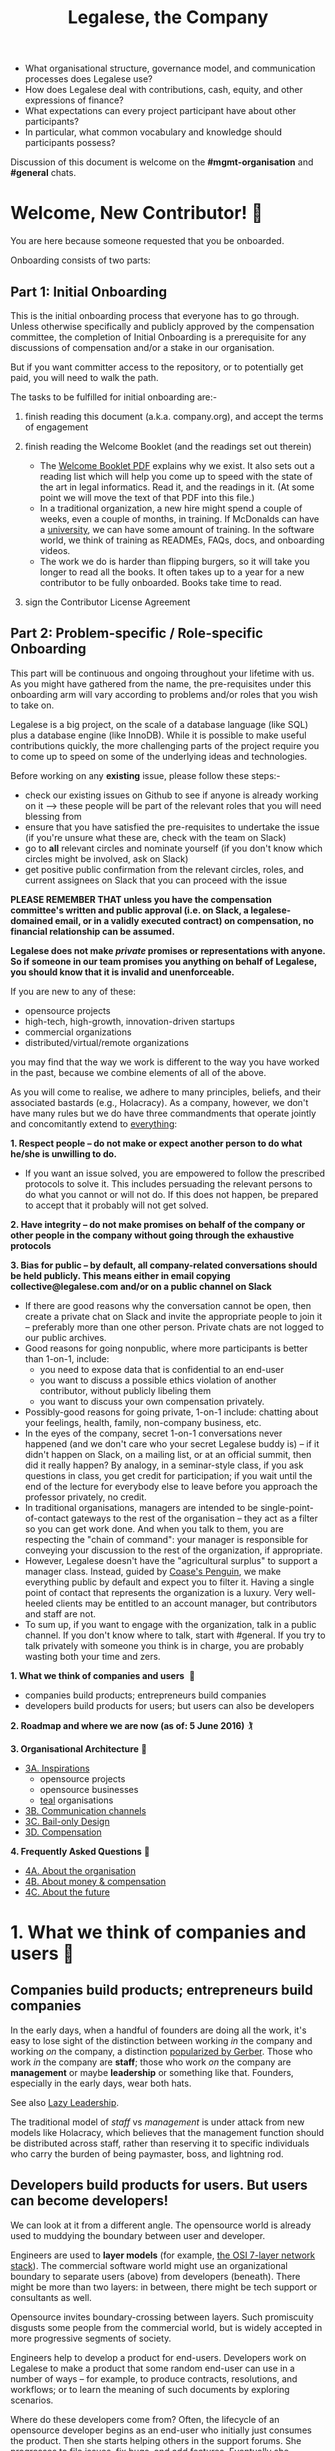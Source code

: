 #+TITLE: Legalese, the Company

- What organisational structure, governance model, and communication processes does Legalese use?
- How does Legalese deal with contributions, cash, equity, and other expressions of finance?
- What expectations can every project participant have about other participants?
- In particular, what common vocabulary and knowledge should participants possess?

Discussion of this document is welcome on the *#mgmt-organisation* and *#general* chats.

* Welcome, New Contributor! 🎊

You are here because someone requested that you be onboarded.

Onboarding consists of two parts:

** Part 1: Initial Onboarding

        This is the initial onboarding process that everyone has to go through. Unless otherwise specifically and publicly approved by the compensation committee, the completion of Initial Onboarding is a prerequisite for any discussions of compensation and/or a stake in our organisation.

But if you want committer access to the repository, or to potentially get paid, you will need to walk the path.

        The tasks to be fulfilled for initial onboarding are:-   

        1. finish reading this document (a.k.a. company.org), and accept the terms of engagement 

        2. finish reading the Welcome Booklet (and the readings set out therein)  
            + The [[https://drive.google.com/open?id=0B-lTLNYJdzgKRnpKTTBQQjFVSHM][Welcome Booklet PDF]] explains why we exist. It also sets out a reading list which will help you come up to speed with the state of the art in legal informatics. Read it, and the readings in it. (At some point we will move the text of that PDF into this file.)
            + In a traditional organization, a new hire might spend a couple of weeks, even a couple of months, in training. If McDonalds can have a [[http://www.aboutmcdonalds.com/mcd/corporate_careers/training_and_development/hamburger_university.html][university]], we can have some amount of training. In the software world, we think of training as READMEs, FAQs, docs, and onboarding videos.
            + The work we do is harder than flipping burgers, so it will take you longer to read all the books. It often takes up to a year for a new contributor to be fully onboarded. Books take time to read.

        3. sign the Contributor License Agreement


** Part 2: Problem-specific / Role-specific Onboarding  
     
       This part will be continuous and ongoing throughout your lifetime with us. As you might have gathered from the name, the pre-requisites under this onboarding arm will vary according to problems and/or roles that you wish to take on.

        Legalese is a big project, on the scale of a database language (like SQL) plus a database engine (like InnoDB). While it is possible to make useful contributions quickly, the more challenging parts of the project require you to come up to speed on some of the underlying ideas and technologies.

        Before working on any *existing* issue, please follow these steps:-  
        - check our existing issues on Github to see if anyone is already working on it --> these people will be part of the relevant roles that you will need blessing from
        - ensure that you have satisfied the pre-requisites to undertake the issue (if you're unsure what these are, check with the team on Slack)
        - go to *all* relevant circles and nominate yourself (if you don't know which circles might be involved, ask on Slack) 
        - get positive public confirmation from the relevant circles, roles, and current assignees on Slack that you can proceed with the issue 

*PLEASE REMEMBER THAT unless you have the compensation committee's written and public approval (i.e. on Slack, a legalese-domained email, or in a validly executed contract) on compensation, no financial relationship can be assumed.*

*Legalese does not make /private/ promises or representations with anyone. So if someone in our team promises you anything on behalf of Legalese, you should know that it is invalid and unenforceable.*

If you are new to any of these:
- opensource projects
- high-tech, high-growth, innovation-driven startups
- commercial organizations
- distributed/virtual/remote organizations
you may find that the way we work is different to the way you have worked in the past, because we combine elements of all of the above.


# Our three commandments

As you will come to realise, we adhere to many principles, beliefs, and their associated bastards (e.g., Holacracy).
As a company, however, we don't have many rules but we do have three commandments that operate jointly and concomitantly extend to _everything_:

    *1. Respect people -- do not make or expect another person to do what he/she is unwilling to do.*
        + If you want an issue solved, you are empowered to follow the prescribed protocols to solve it. This includes persuading the relevant persons to do what you cannot or will not do. If this does not happen, be prepared to accept that it probably will not get solved. 

    *2. Have integrity -- do not make promises on behalf of the company or other people in the company without going through the exhaustive protocols*

    *3. Bias for public -- by default, all company-related conversations should be held publicly. This means either in email copying collective@legalese.com and/or on a public channel on Slack*
      + If there are good reasons why the conversation cannot be open, then create a private chat on Slack and invite the appropriate people to join it -- preferably more than one other person. Private chats are not logged to our public archives.
      + Good reasons for going nonpublic, where more participants is better than 1-on-1, include: 
           * you need to expose data that is confidential to an end-user
           * you want to discuss a possible ethics violation of another contributor, without publicly libeling them
           * you want to discuss your own compensation privately.
      + Possibly-good reasons for going private, 1-on-1 include: chatting about your feelings, health, family, non-company business, etc.
      + In the eyes of the company, secret 1-on-1 conversations never happened (and we don't care who your secret Legalese buddy is) -- if it didn't happen on Slack, on a mailing list, or at an official summit, then did it really happen? By analogy, in a seminar-style class, if you ask questions in class, you get credit for participation; if you wait until the end of the lecture for everybody else to leave before you approach the professor privately, no credit.
      + In traditional organisations, managers are intended to be single-point-of-contact gateways to the rest of the organisation -- they act as a filter so you can get work done. And when you talk to them, you are respecting the "chain of command": your manager is responsible for conveying your discussion to the rest of the organization, if appropriate.
      + However, Legalese doesn't have the "agricultural surplus" to support a manager class. Instead, guided by [[http://www.benkler.org/CoasesPenguin.html][Coase's Penguin]], we make everything public by default and expect you to filter it. Having a single point of contact that represents the organization is a luxury. Very well-heeled clients may be entitled to an account manager, but contributors and staff are not.
      + To sum up, if you want to engage with the organization, talk in a public channel. If you don't know where to talk, start with #general. If you try to talk privately with someone you think is in charge, you are probably wasting both your time and zers.

# Overview of this document                       

*1. What we think of companies and users*  💑 
    + companies build products; entrepreneurs build companies
    + developers build products for users; but users can also be developers
*2. Roadmap and where we are now (as of: 5 June 2016)* 🏌

*3. Organisational Architecture* 🎪
+ _3A. Inspirations_
    - opensource projects
    - opensource businesses
    - _teal_ organisations
+ _3B. Communication channels_
+ _3C. Bail-only Design_
+ _3D. Compensation_

*4. Frequently Asked Questions* 👾
+ _4A. About the organisation_
+ _4B. About money & compensation_
+ _4C. About the future_

* 1. What we think of companies and users 💑 

** Companies build products; entrepreneurs build companies

In the early days, when a handful of founders are doing all the work, it's easy to lose sight of the distinction between working /in/ the company and working /on/ the company, a distinction [[http://www.amazon.com/E-Myth-Revisited-Small-Businesses-About/dp/0887307280/][popularized by Gerber]]. Those who work /in/ the company are *staff*; those who work /on/ the company are *management* or maybe *leadership* or something like that. Founders, especially in the early days, wear both hats.

See also [[https://medium.com/the-modern-team/lazy-leadership-8ba19e34f959][Lazy Leadership]].

The traditional model of /staff/ vs /management/ is under attack from new models like Holacracy, which believes that the management function should be distributed across staff, rather than reserving it to specific individuals who carry the burden of being paymaster, boss, and lightning rod.

** Developers build products for users. But users can become developers!

We can look at it from a different angle. The opensource world is already used to muddying the boundary between user and developer.

Engineers are used to *layer models* (for example, [[https://en.wikipedia.org/wiki/OSI_model][the OSI 7-layer network stack]]). The commercial software world might use an organizational boundary to separate users (above) from developers (beneath). There might be more than two layers: in between, there might be tech support or consultants as well.

Opensource invites boundary-crossing between layers. Such promiscuity disgusts some people from the commercial world, but is widely accepted in more progressive segments of society.

Engineers help to develop a product for end-users. Developers work on Legalese to make a product that some random end-user can use in a number of ways -- for example, to produce contracts, resolutions, and workflows; or to learn the meaning of such documents by exploring scenarios.

Where do these developers come from? Often, the lifecycle of an opensource developer begins as an end-user who initially just consumes the product. Then she starts helping others in the support forums. She progresses to file issues, fix bugs, and add features. Eventually she becomes a code reviewer approving or rejecting other people's pull requests.

Now think of the company itself as a product. Think of developers as end-users of the company. In that sense, [[http://avc.com/2012/02/the-management-team-guest-post-from-joel-spolsky/][managers are developers]], not of the /end-user/ product, but of the /company/ "product": they help make an organization that developers can use in a number of ways. For example, to obtain expense reimbursements, salary, project fees, and equity upside. Or to learn the meaning of such rewards by exploring scenarios. This category of individual is traditionally called "management" and represents an element of social order that has been around since the invention of the agricultural surplus. They do work which is not product engineering, but is useful to the company nonetheless: for example, before the company is cash flow positive, these "managers" are responsible for going out and talking to investors and bringing capital in, so that the company can afford to pay the engineers who do the real work. They are responsible for filing paperwork that the government requires: for example, audited accounts. They are responsible for getting the t-shirts made.

The same idea shows up in https://www.tesla.com/blog/master-plan-part-deux

In the same way that opensource development invites conversion from users to developers, an opensource company invites conversion from engineering to management. Developers can work on building the company. But they don't have to stop being engineers. Anytime an engineer participates in an employment interview, helping to screen new hires, she is performing a management function, without giving up her engineering role.

Both Legalese the company, and Legalese the product, are things that can be versioned and milestoned. Both have end-user personas and requirements specifications and use cases and story cards. Both have a release approval process. Both invite users to become developers.

On the product side, before an contributor can work on certain parts of the codebase, they must first earn badges to prove they are qualified, often by reading specific books (e.g. /Learn You A Haskell For Great Good/) or videos (like [[https://www.youtube.com/watch?v=peU756mYfjQ][The State of the Art of Legal Technology Circa 2015]]).

On the company side, before a contributor can work on certain parts of the company, they must first read books like /Holacracy/, /the Five Dysfunctions of a Team/, and /the Art of the Start/. But these are just badges, and at the end of the day anyone can level up into any role based on capability and inclination -- as with any opensource project, in theory.

* 2. Roadmap and where we are now (as of: 20 Aug 2016) :golf:

~The current Compensation Committee consists of:~
- Alexis
- Chiahli
- Meng

~Who is being compensated and what for~
- Job: v1 development and v2 support
- Dustin: L4 research and development

** Roadmap

*** Phase One: June - August 2016

*externally*  
+ Singapore: complete the pitching and collecting of polite Nos / oh-that-looks-promising-lets-chat-after-you've-actually-got-a-product
+ Angel round from friends, family, and fools: send out the emails and start the conversations going
+ Conduct interviews to validate:
          1. identification of early adopter (EA) demographics
          2. our definition of minimum features to solve the EAs' problems
          3. a price that EAs are willing to pay for the product that has the minimum features in v1
          4. a price that EAs are willing to pay for the minimum features in v2
*internally*
+ complete the 20pg business plan
+ refine / create moqup of what v2 should look like
+ build pages to test monetisation models
+ test monetisation models
+ DONE do back-of-the-envelope calculations to see if business will be viable based on what people are willing to pay
+ DONE start building up social media and web presence (twitter, angelist, etc)
+ DROPPED start internal fortnight email digest going by end June

*** Phase Two: Sept - Oct 2016
*externally*  
+ boston / SV: pitch
+ continue with efforts on angel round from friends, family, and fools
+ set up product to test channel hypothesis (e.g. links from other bodies in the SG startup ecosystem to be measured on inbound volume and conversion)
*internally*
+ build v2 as our MVP
+ consolidate learnings and iterate experiments done during Phase One
+ compensation committee to finalise compensation architecture

*** Phase Three: November 2016 - Nov 2017
*externally*  
+ close angel round 
*internally*  
+ build v2 as our MVP

*** Phase Four: Jan - Mar 2018
+ set up trackers and experiments for v2 (for (i) monetisation and (ii) interface)
+ implement payment system for v2
+ build/refine pitch deck and business plan for 2m seed round

* 3. Organisational Architecture :tent:

** 3A. Inspirations

*Opensource Projects*

      Legalese belongs to the opensource and Creative Commons traditions of Wikipedia, Git, Linux, and Public.Resource.Org, to name a few.

      The Internet is built on open software and open standards. Legalese aims to be a major infrastructural pillar of Internet-enabled future commerce, in the same way that Wikipedia has become a major pillar of online education and research.

** Opensource Businesses

      Legalese costs money to run. Where will that money come from?

      Some opensource infrastructure projects are embarrassingly underfunded. [[http://www.technologyreview.com/view/526386/the-underfunded-project-keeping-the-web-secure/][OpenSSL]] and [[http://www.propublica.org/article/the-worlds-email-encryption-software-relies-on-one-guy-who-is-going-broke][GPG]] recently put out calls for donations. Legalese must be more sustainable than just relying on donations. That means incorporating as a business, maybe getting venture funding. There are many precedents for opensource businesses, including [[http://en.wikipedia.org/wiki/MariaDB][MySQL and MariaDB]].

*Remote-first company*
- [[https://stackoverflow.blog/2017/02/08/means-remote-first-company/][What the Stack Overflow folks say about this]]
- [[https://www.virgin.com/entrepreneur/running-business-people-youve-never-met][Running a business with people you've never met]]

~"Teal" Organizations~
Self-managing organizations are better suited to Internet-era post-industrial conditions. We take guidance and inspiration from:
      - http://www.reinventingorganizations.com/
      - http://www.holacracy.org/how-it-works/
      - http://venturebeat.com/2015/08/01/our-startup-got-rid-of-email-meetings-and-managers-and-thrived/
      - http://www.ubuntu.com/about/about-ubuntu/conduct
      - https://playbook.cio.gov/

Many opensource efforts have much in common with Teal organizations.
          #+BEGIN_QUOTE
          Any sufficiently complicated company w/o management contains an ad hoc, informally-specified, bug-ridden, slow implementation of management.
          https://twitter.com/wycats/status/368752712894017536
          #+END_QUOTE

A Teal or Holacratic architecture doesn't mean anarchy. It doesn't mean absence of management. It means self-management. In a Teal organization, people spend /more/ time doing management than in a traditional business. The difference is, people manage themselves and one another; they don't manage up and down.

     + Participants
          - Individual human beings elect to participate in the company. Volunteers, interns, employees, contractors, opensource developers, content contributors, mailing list subscribers -- all are Participants. By participating in the company, they agree to abide by this governance model, and they have the right under this governance model to make requests, ask for advice, and be asked for advice. They also agree to subject themselves to the dispute resolution process.
          - A special category of "end-user" or "customer" exists. They are not considered a "participant" operating under this governance model until they take on a differentiated role, such as moderator, community leader, or opensource contributor. When they do, they are onboarded to this governance model, mostly by reading this document.
     + Roles
          - A Role expresses a set of work processes. In a restaurant, Roles might be Waiter, Chef, Host, or Cashier. An individual at the restaurant might enact multiple roles: in a small restaurant, the Host might also act as a Cashier and a Waiter.
          - Individual participants can be onboarded to one or more Roles in a company.

    + Circles
          - If multiple individuals play the same Role, they form a group called a Circle. Circles are a unit of abstraction and MUST exhibit consensus when dealing with other parties, even if that consensus is simply a statement explaining that there is no consensus yet, and describing the conflicting positions.
          - In a restaurant with multiple chefs, the Circle might be called Kitchen, and the waiters might deal with the Kitchen as a unit of abstraction: orders go in, dishes come out. Waiters don't want to know which chef is preparing which dish. Chefs don't want to know which waiter is serving which table. There is just a hole in the wall and a little bell that goes "ding!"
          - A Circle may appoint a member or members to act as [[http://www.holacracy.org/glossary|Rep Links]]) -- representatives of the Circle to other parts of the organization. If a waiter hears consistently from diners that the steaks are coming out too rare, that waiter needs to be able to raise the issue either with the entire Kitchen circle, or with one representative of the Kitchen who collates the feedback.

~Transparency~
      It is annoying to not be able to find information when you need it. It is also annoying to be interrupted by people asking you for information.

      All information relevant to other people in the company, particularly information that crosses the organizational boundary, SHOULD be recorded in a shared location accessible by other participants. This includes questions, discussions, decisions, policies, and processes.

      Chat logs and mailing list logs are available and searchable in the messaging system. Note that direct messaging between participants about company business is discouraged. Even if there are only two participants of a Circle, the discussions within those participants should be conducted in a shared venue, and logged for the benefit of other participants of the company, and for the benefit of future members of the Circle!

      So long as non-Asperger humans are involved in the project, face-to-face and tele/video conversations between team members are unlikely to ever be stamped out, but they MUST be minuted in a forum/archive accessible either to the relevant circle or, preferably, company-wide. The point here is that ephemeral discussions may live on in the memory traces of the participants, but the human mind is a fallible thing; [[http://www.english.illinois.edu/-people-/faculty/debaron/482/482readings/phaedrus.html][over Thamus's objections, we adopted writing]], and we should make the most of it.

      Some exceptions exist.
      - Confidential information relating to private matters regarding participant/employee health, family, etc, may be excluded.
      - Chats about non-company business may be excluded. "Lunch?" "Yoga?" etc.
      - Confidential, sensitive, or proprietary information such as passwords, competitive trade secrets, and user data protected by personal data privacy legislation may be excluded from the general transparency rule. In such cases, participants, roles, and circles may elect to share data within circles instead of with the whole company.

      All information should be fully public, even to non-participants of the company, unless there is a compelling reason to keep it private. Reasons to keep information within the company include: half-baked discussions-in-progress should not be exposed to misinterpretation by an uninformed public; competitive strategy may hurt the company if disclosed at the wrong time or in the wrong way; information relating to partnerships may be covered by NDA.

~Advice process~

      Before making a decision, a role player (acting on behalf of their circle) MUST seek the advice of all parties who will be substantively affected by that decision.

~Request process~

      Any participant can submit a request to any other participant about the way ze performs their role generally, or about a particular action specifically.

~Dispute resolution process~

      If a conflict arises which is not naturally resolved within a circle, dispute resolution process defines an escalation pathway: a dispute resolution committee involving representatives from all advisory parties MUST be convened. If the dispute is not resolved within that committee, larger and larger advisory committees are convened. (In practice, the dispute is referred to larger and larger gatherings of the community. (There is a tension between the frequency of such referenda, and the size of the dispute. The decision to defer to a larger committee may be made by the dispute resolution committee.)

~Contribution process~

      Content contributors and technology developers are subject to the [[https://guides.github.com/activities/contributing-to-open-source/][usual conventions of software projects]]. They may submit pull requests or have merge authority. The set of Maintainers is a subset of the set of Contributors. A Contributor may be promoted to Maintainer by consensus of the Maintainers.

~Training for aesthetics~

      In organizations expressing design-driven innovations, important decisions often fall into an aesthetic rather than technical or economic domain.

      Part of new-participant onboarding MUST involve recruitment for, and training in, the dominant aesthetics, principles, values, vision, and tensions of the project.

      Minority or opposition opinions should be actively sought and aired. Consider the "Devil's Advocate" process.
      We believe in the disagree and commit strategy [[http://electronicdesign.com/energy/disagree-and-commit-risk-conflict-teams]]. 
      
      *Corporate form*
- Legalese is incorporated in Singapore as a Private Limited company.
- Legalese needs to be scrupulously aware of the Legal Profession Act.
- Legalese offers a number of products and services. Some of those products and services are free. Some are paid.

** 3B. Communication Channels

Our default mode of communication is *public*.
So, unless you tell us that you wish to be taken off any of the below channels, we will not entertain any requests to remove you from it. 
Likewise, if anyone wants to expel or limit a person from being on any of Legalese's public channels, a public engagement with said person and the team has to be initiated before a final decision is made by the relevant circles and/or roles.

~Legalese does not entertain any closed-door, arbitrary, or top-down expulsions / exclusions.~

  - realtime chat :: Slack 
  - At the moment, this is invite only. But this is due to Slack fees that we may incur, rather than a desire to keep our Slack channels private. As far as the project is concerned, we treat this as a public forum (unless a channel is expressly designated as confidential or private). 
  - email :: Google Groups (collective@legalese.com is the primary address)
  - You can [[https://groups.google.com/a/legalese.com/forum/#!forum/collective][browse the archives]]. 
  - The default is that unless a communications is CC-ed to collective@legalese.com (or appropriate circle), it never happened and is not representative of Legalese. 
  - This is also the mailing list [[talks@lists.legalese.com][https://groups.google.com/a/lists.legalese.com/forum/#%21forum/talk]], where we house everyone who has expressed a desire to join the team, fly-on-the-wall with the team, or just desired to be privy to Legalese's engagement with the outside world
  - source code, legal templates, and some documents :: [[http://github.legalese.com][http://github.legalese.com]]
  - other documents :: Google Drive: [[http://drive.legalese.com][http://drive.legalese.com]].
  - project management and task tracking :: [[http://issues.legalese.com][issues.legalese.com]].
  - in-person meetings :: an in-person meeting is only considered a valid project meeting only if the online project group are notified with minutes.
      + in-person meetings are a natural human instinct, but easily become an anti-pattern. If project team members are omitted from the meeting, intentionally or inadvertently, cliques form, communication breaks down, decisions are made in secret, project members complain "nobody tells me anything", and the integrity of the organization fails.
      + In-person meetings are acceptable if and only if:
          1. all relevant individuals are invited to the meeting
          2. provisions are made for people to participate online
          3. minutes are saved onto the appropriate folder on G:Drive and notified to the appropriate slack channel
          4. comments and discussion after the meeting are considered as valid as in-person interaction during the meeting
          5. decisions made during the in-person meeting may be reversed or revised pursuant to online followup -- this has to be made clear to the other party

** 3C. Bail-only Design

  Adhocracies tend to be highly informal, with people joining and leaving projects all the time.

  By analogy with [[http://en.wikipedia.org/wiki/Crash-only_software][crash-only software design]], a bail-only organizational structure aims to increase robustness by removing critical dependence on any individual, allowing any participant to leave the company at any time, and rejoin at a later time -- or never!

  Swappable *roles* are emphasized over job titles and fixed areas of authority/responsibility. Any individual who satisfies the prerequisites to assume a role may do so.

** 3D. Innovation: Compensation

  In a purely volunteer not-for-profit project, little is needed beyond an IP/copyright assignment.

  Legalese may take a commercial, for-profit form to maximize sustainability and satisfy investors. How will participants be rewarded?

  We draw on the conventions established in the startup industry to manage expectations. If the company has cash available, and participants need to draw a salary from Legalese to continue contributing, then an employment or contractor relationship can be established. If the participant is willing to trade equity for cash, then the participant can be registered in the stock pool. Ideally, cash and equity should be interchangeable.

  Compensation could be determined by a participant's fellow Circle members and immediate business units.  Or maybe we do a next-generation approach using some kind of [[http://swarm.fund/][Swarm]] or [[http://www.assembly.com/][Assembly]] or other [[http://www.scribd.com/doc/255347578/SWARM-Working-Paper-Distributed-Networks-and-the-Law][Distributed Collaborative Organisation]] model.

*DO NOT COMMIT LEGALESE OR ANYONE TO ANY EXPENDITURE UNTIL THE FOLLOWING HAS BEEN COMPLIED WITH:-*
1.  Request is described and detailed in #finance on Slack
    _Details to be included_
    - subject matters
    - which version of the software or arm of the company this is to be expended for / on
    - amount requested
    - alternatives examined
    - evaluation of why this is the preferred choice
    - is this critical to the current version of the software that we are building? Y/N
    - what will it cost us if we wait on spending this money? tell us about the actual costs and opportunity costs
    - which roles and circles in the organisation does this affect or involve?
    - have all stakeholders been consulted and are in agreement prior to this request on #finance?
    - fundraising option to be used?  see: https://docs.google.com/document/d/1rB5Y1jzhHfsUqOralpyup-WxBTINuatX3KyYEjhlfk8/edit

2. All relevant documentation evidencing the details set out in the above must be saved in the appropriate folder in Google Drive.

3. Wait the Compensation Committee's decision.

** Compensation discussions held during the 2016 Legalese Summit

*** Reference exit scenarios
    - Ludicrous Exit :: The company exits for $10B after 8 years.
    - Decent Riches :: The company exits for $60M after 4 years.
    - Sad Puppy :: The company exits for $150,000 after 2 years.
    - Death :: There is no exit and we agree to shut it all down after 3 years.

*** Requirements
This section records requirements expressed by people on the team. It aims to anticipate the expected requirements of future participants.

~Component: Survival   [[https://en.wikipedia.org/wiki/Kiasi][(Kiasiïsm)]]~
+ Staff need to have enough money to survive and focus on the job, without having to take outside jobs.
+ It's a bad idea for founders to pay themselves so little they can't work full time on the startup.

~Component: Opportunity Cost (Kiasuism on the part of the Contributor)~
+ Don't lose relative to something else.
+ "I spent two years working for a startup and all I got was this stupid t-shirt."
+ Happy Path: If Person A could have made $100,000 doing independent consulting or working for a Big Company doing a Boring Day Job but instead spent their time at the startup, they should get at least $100,000 upon exit. If Person B could have made $200,000, ditto.
     1. People should feel like their opportunity cost was respected.
     2. There could be a certain discount to represent the fact that they are taking a risk -- see next section, /Dreams of Avarice/. Founders usually take a pay cut to do their startup. At least, that's what investors want to see.
     3. If there is not enough money at the time of exit to give both Persons A and B $300,000, then the compensation should be reduced pro rata, pari passu. So A gets $50,000 and B gets $100,000.
     4. If the specific number is not known, then the compensation committee can make a [[https://open.buffer.com/introducing-open-salaries-at-buffer-including-our-transparent-formula-and-all-individual-salaries/][suggestion]]. And if the negotiations fail, then there is no deal.

~Component: Replacement Value (Kiasuism on the part of the Company)~
+ Nobody is irreplaceable, so if somebody wants to get paid more than their work costs to the Company, maybe the [[https://en.wikipedia.org/wiki/Best_alternative_to_a_negotiated_agreement][BATNA]] is: no deal.
+ The company should ask: what would it cost to contract out that piece of work? This is "core competency" theory.
https://open.buffer.com/introducing-open-salaries-at-buffer-including-our-transparent-formula-and-all-individual-salaries/
(we should add a lawyer grade.)
From [[http://www.pnas.org/content/107/38/16489.full][Kahnemann]], perhaps this component should be a nonlinear function, that more or less caps out around $75,000 a year, adjusted for purchasing power parity.
http://economistsview.typepad.com/economistsview/2008/03/income-and-happ.html

~Component: Greed~
+ We don't want to micro-detail the intangible contributions -- people should act in the best interests of the company, and evangelize and speak at conferences and make introductions, without asking for a cash reward each time; they should feel that they will benefit down the road, out of equity upside in the future, that will be worth way more in the future than cash today.
+ We could stack rank these equity awards or we could leave them in an unexamined pot.
+ Much of this component should be satisfied by one's equity holdings.

~Initial Snowflake Concept~
+ The "Snowflake Award" shows up as a bonus at the time of exit, out of the equity stake. It is very hard to measure the serendipitous contributions that each person makes, so we just trust that some other people may get a little more than you, and that's okay.

~Initial naive proposal~
+ If the above components are all satisfied, then the Snowflake Award is $1M to each participant. And you can take that money and buy some therapy to feel better about yourself.

~Adjusted Snowflake Algorithm~
+ Monthly, everybody is allocated the kiaxi + kiasu minimum, then they get to decide what proportion of this is desired in equity.
+ Quarterly variable could be contribution.
+ Different people will then hold different amounts of equity.
+ In the *Decent Riches* scenario, the exit is $60,000,000. Investors own half the company, and they get $30,000,000. The other $30M is available for distribution to contributors, which is the pot.

pot = 30,000,000. How do we split the loot from the heist?
+ First, the snowflake award. every contributor who has been with the company for a certain amount of time gets $1M. This is a bit like a professor being awarded tenure. Maybe we take the idea that everybody gets an equal split of a certain percentage of the pot. For example: if there is a acquisition for cash and the pot is 30,000,000.
+ We decide to take one-third of the cash exit and distribute that equally among all Snowflake contributors.
+ The other two-thirds are distributed pro rata by shareholding.
+ The one-third vs two-third could by any N vs (1-N).

*Component: Intangible Contributions*
+ Person A is a great fit for the startup. They create more value working at that startup than they would working anywhere else.
+ The Contribution Adjustment could be stack-ranked on a quarterly basis based on outcomes.
     - For example, introduction to investors could be rewarded. But if the investor actually invests, the contribution could be adjusted up.

*Component: Location*
Something like what Buffer has done:  https://open.buffer.com/introducing-open-salaries-at-buffer-including-our-transparent-formula-and-all-individual-salaries/

*Component: Cash/Equity Tradeoff*
+ Instead of taking $100 in cash, each contributor can choose to take $50 in cash and invest the other $50, buying equity at the last priced-round rate, or some adjusted interpolation, extrapolation, or approximation thereof. Or each contributor could take $0 in cash and $100 in equity.
+ At what price should contributors buy that equity?
+ Should there be a discount? Contributors would say, yes. Other purely financial investors would say, no.
+ Perhaps the company could point out that the contributors are already getting an intangible benefit because they have the option to buy shares at all; the man on the street does not. And every $50 that they buy today will turn into $5000 in 4 years -- or to $0. So it's an all-or-nothing situation, and they shouldn't quibble about a discount. If they'd gotten a discount, the $50 they put in could turn into $6000 in 4 years.

*Base plus project?*
+ Base rate :: negotiate an hourly/monthly base rate with the compensation committee, but attached to the badge/role rather than the person.
+ Project rate :: like bountysource. This feature is worth $X to the company. Go do it. Get paid.
+ Each contributor gets to decide their cash vs equity split each month.

*Scenarios*
- What happens if Person A does not contribute to the product, but introduces a $2M investor?
- Should this be paid as a finder's fee?

*Issue-based compensation*
+ Anyone can file a new issue in Github Issues. 
+ Only the Issues Committee can put price tags on issues.
+ Anyone can start working on an issue. If their pull request satisfies the issue and is approved, they get paid.
+ Let's not measure everything too much because unmeasured work increases the value of our equity anyway.

*Considerations*
          1. Do we overvalue people with existing jobs? It is standard to forgo "normal dayjob" levels of compensation to work on their startup.
          2. People who join earlier are taking more risk and should be rewarded accordingly. This is the Risk/Reward Ratio.
          3. All of the above needs to be tax-structured and optimized.
          4. We don't want to distort people's behaviours -- we want to create a structure that brings out the best in people without stressing them out or making them do unnatural things.
          5. How do we filter new people who want to join the company?
              1. Either fulfil the minimum criteria which have been defined as issues -- write documentation, or write code.
              2. Or demonstrate unexpected value to the company on your own initiative, and then be approved. You pay your own airfare to the Legalese summit.
              3. Along the way, don't collect any vetos from any of the existing cabal.
              4. "Congratulations! You have been on the opensource project for quite some time, and now your probation period, which you didn't know about, has ended. We would like to offer you a contract to cover a base rate to spend more time on the product side and be a part of the team. We will now cover your airfare to the next Legalese summit."

*** Proposal 1
Each participant's compensation is their task fees plus badge rate adjusted for activity level plus circle bonus.

*Task Fees*
          + When a circle needs something done, it posts a project/task in Github Issues, with the following attributes:
              - badges :: qualifications needed to accomplish that task.
              - short credit :: estimated short-term value add, typically measured in cash
              - long credits :: estimated long-term value add, typically measured in equity
              - hard deliverables :: required acceptance criteria
              - soft deliverables :: if the task is done by a certain deadline, or in a certain way, additional short and/or long credits are awarded.
              - mutex :: either exclusive or open.
               - mushroom :: recurring tasks are mushrooms which anyone can clone and claim.
          + The short and long credits are allocated out of a budget set by the circle's parent.
          + A project/task may be restricted to a specific role or circle; or it may be unrestricted. Such a restriction is expressed through the badge mechanism.
          + If mutex==exclusive then the task can only be assigned to one person at a time.
          + If mutex==melee then multiple people may compete to execute the task. The first person to demonstrate delivery may win the prize.

*Auction Mechanism*
     + It is possible for prospects to negotiate elements of a task after it has been posted, so that the short/long credits may float until the market clears. However, such negotiation must occur in the task comments directly. An auction model may arise with multiple prospects bidding for a given task.

*Credits*
     + Both short and long credits are convertible to a mix of cash and equity.
         - short credits may be converted to 100% cash and 0% equity, or 80% cash and 20% equity, or anywhere in between
         - long credits may be converted to 0% cash and 100% equity, or 20% cash and 80% equity, or anywhere in between.

*Badge Rate*
          + Every participant is entitled to badge rate, multiplied by their activity level.

*Badges ("Skills")*
          + counts the number and size of badges held by a participant, like plates of sushi at a conveyor belt restaurant.
          + Badges may run in series, like Javascript Programmer Bronze, then Javascript Programmer Silver, then Javascript Programmer Gold.

*Seniority*
          + is represented by a special badge that increments every month. A decay function may apply to cover any interruptions or absences. Think of this as the traditional salary band, but with less weight.

*Roles*
          + are represented by one badge for each role.

*Badge Weights*
          + Each badge of each participant possesses a weight rating -- a rational in range [0,100]. If participant wins a bid on a project/task, but does not deliver it to the satisfaction of the commissioning party, they get to choose which of their badges should lose weight. If the project is accepted, the weight increases. When the weight goes over a certain amount, they earn the next badge in the series.
          + Don't bid for jobs that you don't think you can do, especially mutex jobs.

*Activity Level*
+ The number of short+long credits achieved in a given period determine the activity level for that period. The activity level is a value between 0 and 1. You may read it this way:
          - 0   :: participant was effectively inactive
          - 0.5 :: participant was part-time
          - 1   :: participant was full-time

*** As Code
#+BEGIN_SRC js

function Company(params) {
  this.compensationPoolSharePrice = params.compensationPoolSharePrice; // 2 would mean in $2 per share

  var equityToCash = function(equity) {
    return equity * this.compensationPoolSharePrice; // if the current value of the company's equity pool is $2 per share
  };

  var cashToEquity = function(cash) {
    return cash / (this.equityToCash(1)); // inverse
  };
}

function Task(params) {
  this.company = params.company;
  this.badges  = params.badges;
  this.short   = params.short;  // short credits
  this.long    = params.long;   // long credits
  this.hard    = params.hard;   // hard acceptance criteria
  this.soft    = params.soft;   // soft acceptance criteria
}

var shortCashMin = 0.80, shortCashMax = 1;
var  longCashMin = 0.00,  longCashMax = 0.20;

function creditsToCashAndEquity(type, quantity, cashComponentDesired, company) {
  var cashComponent;
  if      (type == "short" && cashComponentDesired < shortCashMin) { cashComponent = shortCashMin; console.log("equity component of short credits may not exceed " + (1-shortCashMin)); }
  else if (type == "short" && cashComponentDesired > shortCashMax) { cashComponent = shortCashMax; console.log(  "cash component of short credits may not exceed " + shortCashMax); }
  else if (type == "long"  && cashComponentDesired <  longCashMin) { cashComponent =  longCashMin; console.log("equity component of long credits may not exceed " + (1-longCashMin)); }
  else if (type == "long"  && cashComponentDesired >  longCashMax) { cashComponent =  longCashMax; console.log(  "cash component of long credits may not exceed " + longCashMax); }
  else                                                             { cashComponent = cashComponentDesired }
  var equityComponent = 1 - cashComponent;
  return {  cash:                      quantity * cashComponent,
          equity: company.cashToEquity(quantity * equityComponent) };
}

var activityLevelFullTime = 20;
var activityLevelPartTime = 10;

function Participant(params) {
  this.company    = params.company;
  this.riskRating = params.riskRating || 0; // real
  this.seniority  = params.seniority  || 0; // int
  this.multiplier = params.multiplier || 0; // real

  this.badges = { }; // qualifications earned over time

  this.compensation = function(tasks) {
    var totalTaskSize = tasks.sum(function(t){return t.short + t.long});
    var activityLevel = (totalTaskSize > activityLevelFullTime ? 1   :
                         totalTaskSize > activityLevelPartTime ? 0.5 : 0);

#+END_SRC

* 4. Frequently Asked Questions :space_invaders:

** FAQs about the product

*** you can start by learning the product from an end-user perspective.

*** once you've done all the tutorials, go make yourself a business card:
https://docs.google.com/spreadsheets/d/1zPwx-0S6AwAyYtxtE0X64TkEXQywz99m56xZZWOv8cE/edit#gid=212450702

** FAQs about the organisation

*Why do I keep getting redirected to the group chat? / My main point of contact with Legalese is X, but when I try to talk to X about Legalese, X doesn't seem to want to talk to me directly; instead, X tells me to talk on the mailing list, or the group chat. Why are they being so rude? Who do they think they are?*

/They're not being rude to you; they're just being polite to other people. Other people who should be involved in the conversation, and would object to [[http://www.svilendobrev.com/rabota/orgpat/6-1-change-all.html][side conversations]]. Or people who would benefit, tomorrow, from seeing your conversation today. Some of these people might not even be with us yet: they will join tomorrow. Their access to historical discussions means they can learn what happened without having to bother you. This is the fundamental value proposition of the technology called "literacy": it scales better than [[https://en.wikipedia.org/wiki/Walter_J._Ong][the alternative, which is orality]]._/

/This may be your first experience interacting with an opensource community. Legalese -- the opensource project -- is not a traditional organization with a central point of contact. Legalese, the commercial entity, does offer that kind of support, but only to paying customers. The closer you are to being a paying customer, the more you can expect confidential, personal support. The closer you are to being a project participant, contributing bug reports and pull requests, the more you should expect to talk to your fellow participants, not to some figurehead. The PR spokesman may be the voice of the organization, but ze doesn't have more executive authority than anyone else./

/You wouldn't phone up the managing editor of your local newspaper and demand to have the news read to you./

*Then I want to talk to somebody who's in charge!*
/Easy! Find a mirror. You're in charge./

/First, professors invented the seminar because it was more scalable than one-on-one tuition. Then they figured out they didn't even have to turn up, half the time, and the learning would still go on, as long as the students were there./

/In the same way, if you want to interact with Legalese, you already can. If you want to report a bug or file a feature request, go ahead: use Github issues. If you want to spend company funds, bring up the issue on the #finance chat. If you want to complain about the organizational structure, go to #mgmt-organisation. If you want to represent Legalese to some third party entity, you can, so long as you do not commit anyone else within the company to act, without getting their approval first./

~Okay, then where do I find letterhead?~
/The Legalese logo and artwork are available under logos. You can also get corporate letterhead under the stationery folder/

~How do I invite a new person to the project?~
/There's an onboarding workflow; running that workflow is the responsibilty of the Onboarding Role. To trigger that workflow, speak up on #general. The Onboarding Role will canvass for objections, and if none are received, will kick off the workflow./

~Tell me about the scalability of Legalese~
/This is a software project. If some kind of user request needs human support, and it looks like that class of user request is going to be recurring, we need to find a way to hand off that user request to a network of partners, e.g. law firms who have staff standing by. We focus only on components that are scalable through software./

    #+BEGIN_QUOTE
    It is the essence of computer science that if a methodology does not scale up, then it isn't a methodology at all.
    Robin Milner, /Is Computing an Experimental Science?/
    #+END_QUOTE

~Are you a non-profit entity?~
/No. We are a for-profit with currently no profits. There are many moving parts. We are flogging ourselves for not moving fast enough. We are pleasantly surprised but also therefore immensely grateful for everyone's patience and indulgence so far./

~How much law do I need to know?~
/Not much, it changes all the time anyway and from jurisdiction to jurisdiction. But you should ​*understand*​ it. Understand what people mean why they say they need a lawyer, what lawyers actually do, what lawyers pretend that they do (unfortunately, most of them don't even realise that they're playing pretend), understand what a contract, a workflow, an outcome consists of -- these consist at least of dependencies and modalities that need to be understood.  See: Rudyard Kipling's six honest serving men./

~What if this is not what I want and you guys don't seem to want to / be able to give me what I want?~
/That's okay. We all have a right to say no to what isn't quite right for us. It isn't a dichotomy though -- we are an open source company and you are invited to fly-on-the-wall and tourist with us until the day you feel like it's aligned with what you want./

/At the same time, embrace the polyamory! Embrace the other options out there! We like to think that the wabisabi beauty of our organisation is that the decision tree doesn't end with us and nothing at all. There may be accrued intensional states (e.g. 'disappointment'), but the decision tree is uh, all the world​ and all of its opportunities./

/Can I attempt a fable? So... I've never read/watched The Hunger Games, but from what my students tell me, I think it may be relevant. Otherwise, just treat it as my submission of evidence why I am so crap at writing that lawyering was the obvious way to go:   the protagonist thinks she knows what her one true love ("OTL") looks like and ought to look like. she meets Handsome-Man, who looks a lot like what she imagined her OTL to look like and was like omg, he's perfect! Uh. Almost perfect. Well, if only.../

/Now, see, that's the problem, "if onlys" do not sit well with the concept of OTL. So this poor girl went on a host of adventures, and at the end of the day, realised that all she really had and wanted was pita bread. I think this means that whether Handsome-Man can be moulded (snigger) to become your OTL doesn't really mean much when you've got a yeast infection. The folllowing video was educational:  https://www.youtube.com/watch?v=bZ3pU-saMLQ/

** FAQs about compensation

~Does Legalese have money?~
/Short answer: No./
/Long answer: Zilch./

~What the frak? I thought you guys paid for all that cool stuff during the summit, have been flying around for conferences, and eating oh god, /all that food/~
/Uh yeah. Humans paid for those. Mostly, very mostly, Meng. Sometimes Chiahli. Sometimes Alexis. In fact, the humans in the organisation have had to lend the company money for its meetings, flights, sustenance, intellectual nourishment, etc./

~Who is majority shareholder? How is the organisation split?~
/On paper, Meng. And if I may be so bold as to direct your attention to the Q&A immediately  in the foregoing, I put it to you that there is no split, no paperwork on the split because there is nothing to be split./

~But you've been working on these for a year! For no money? Or equity?~
/(gulp) That is correct. But I should also add that following in the trend of lending money to the organisation, we have also been tapping on some or all of the following to subsidise our work on legalese:   savings, the legal industry's incumbents, family, friends and fools./

~Can I have money?~
/It depends. We can lend some money to the company to pay people to build v2 (if you don't know what this entails, you should probably read more of the information on GitHub)./
     + *Why v2 and not v4 or v5, you ask*
          - /Later versions if we can afford it.  We ​*are*​ building a full-stack startup the way Intuit and Adobe did it from ground up. But until we find investors who are willing to let us spend their money on research, we first need to have a product. Or at least masquerade our research spending behind a product. We don't have a product. We take guidance from the way Uber didn't spend their first few years and money on self-driving cars (despite that being ​*the*​ grand plan), and did that only last year:/ http://www.theverge.com/transportation/2015/5/19/8622831/uber-self-driving-cars-carnegie-mellon-poached
          - /Talking to the Valley people (VCs, other founders) this past week has also helped validate that. Investors don't want to fund research projects. They want to see growth, traction, product-market fit. V2 is our attempting at starting with those./

~Wait. What? NO product? We have googleapps. And that spreadsheet thingy.~
/I know it's a trope that we should ship products before we feel ready, and ship products we are embarrassed of, but I'm sceptical if that extends to a product with a human UI (i.e. meng) for a software product. Probably not./

~So what about the genius minds like ours? We are doing the real hard work, that is, the invention and the research. What does all this mean for me?~
/You are critical to our long-term success. And we are working very very hard to find ways to enable and empower the research arm. In the early days though, this means looking for public grants, research grants, collaborations. Virgil has been a god-sent cheerleader on this, but this also means that the researchers on the team will probably have to be aggressively applying for grants and partnerships. The resilience to rejection, fortitude and perseverance to keep working at it, finding new money wells, finding ways around money walls, seems like good character building. The point is, the process is not going to be easy./

~But I want to create meaning! Not this time-wasting begging for money, writing applications, doing everything that eats away at my research time~
/We love that! Go do that! I hear there's a few companies and universities out there with specific departments for that. Unfortunately, our startup can't quite pay you to do that yet./

~Can I just work for equity then, since you have no money?~
/Bingo. Read Compensation in further details above or ask on slack.  Anyway, we want to structure it such that equity and compensation eventually becomes interchangeable.  Now that we know how to structure it though, we just need to actually, uh, structure it. This involves long and extended conversations with everyone on the team. And architectural planning to ensure that it doesn't freak out the investors. This will probably take awhile. So yes, you probably can work for equity (subject to holacracy rules and compensation committee's rules), but what that means exactly, how much that is, will probably take us at least 3 months to get back to you on./

~Can I get something in writing?~
/We can probably generate an employment agreement in writing once the procedures are followed through with. We can also probably generate a bunch of other documents. But if you want equity in writing, we have nothing to carve from now. And you should probably also realise that, that is essentially asking if you can have a piece of paper from us to tell you that we have no money, but when we do have money, we may splice some of that off for you and everyone else based on a yet to be defined metric......./
